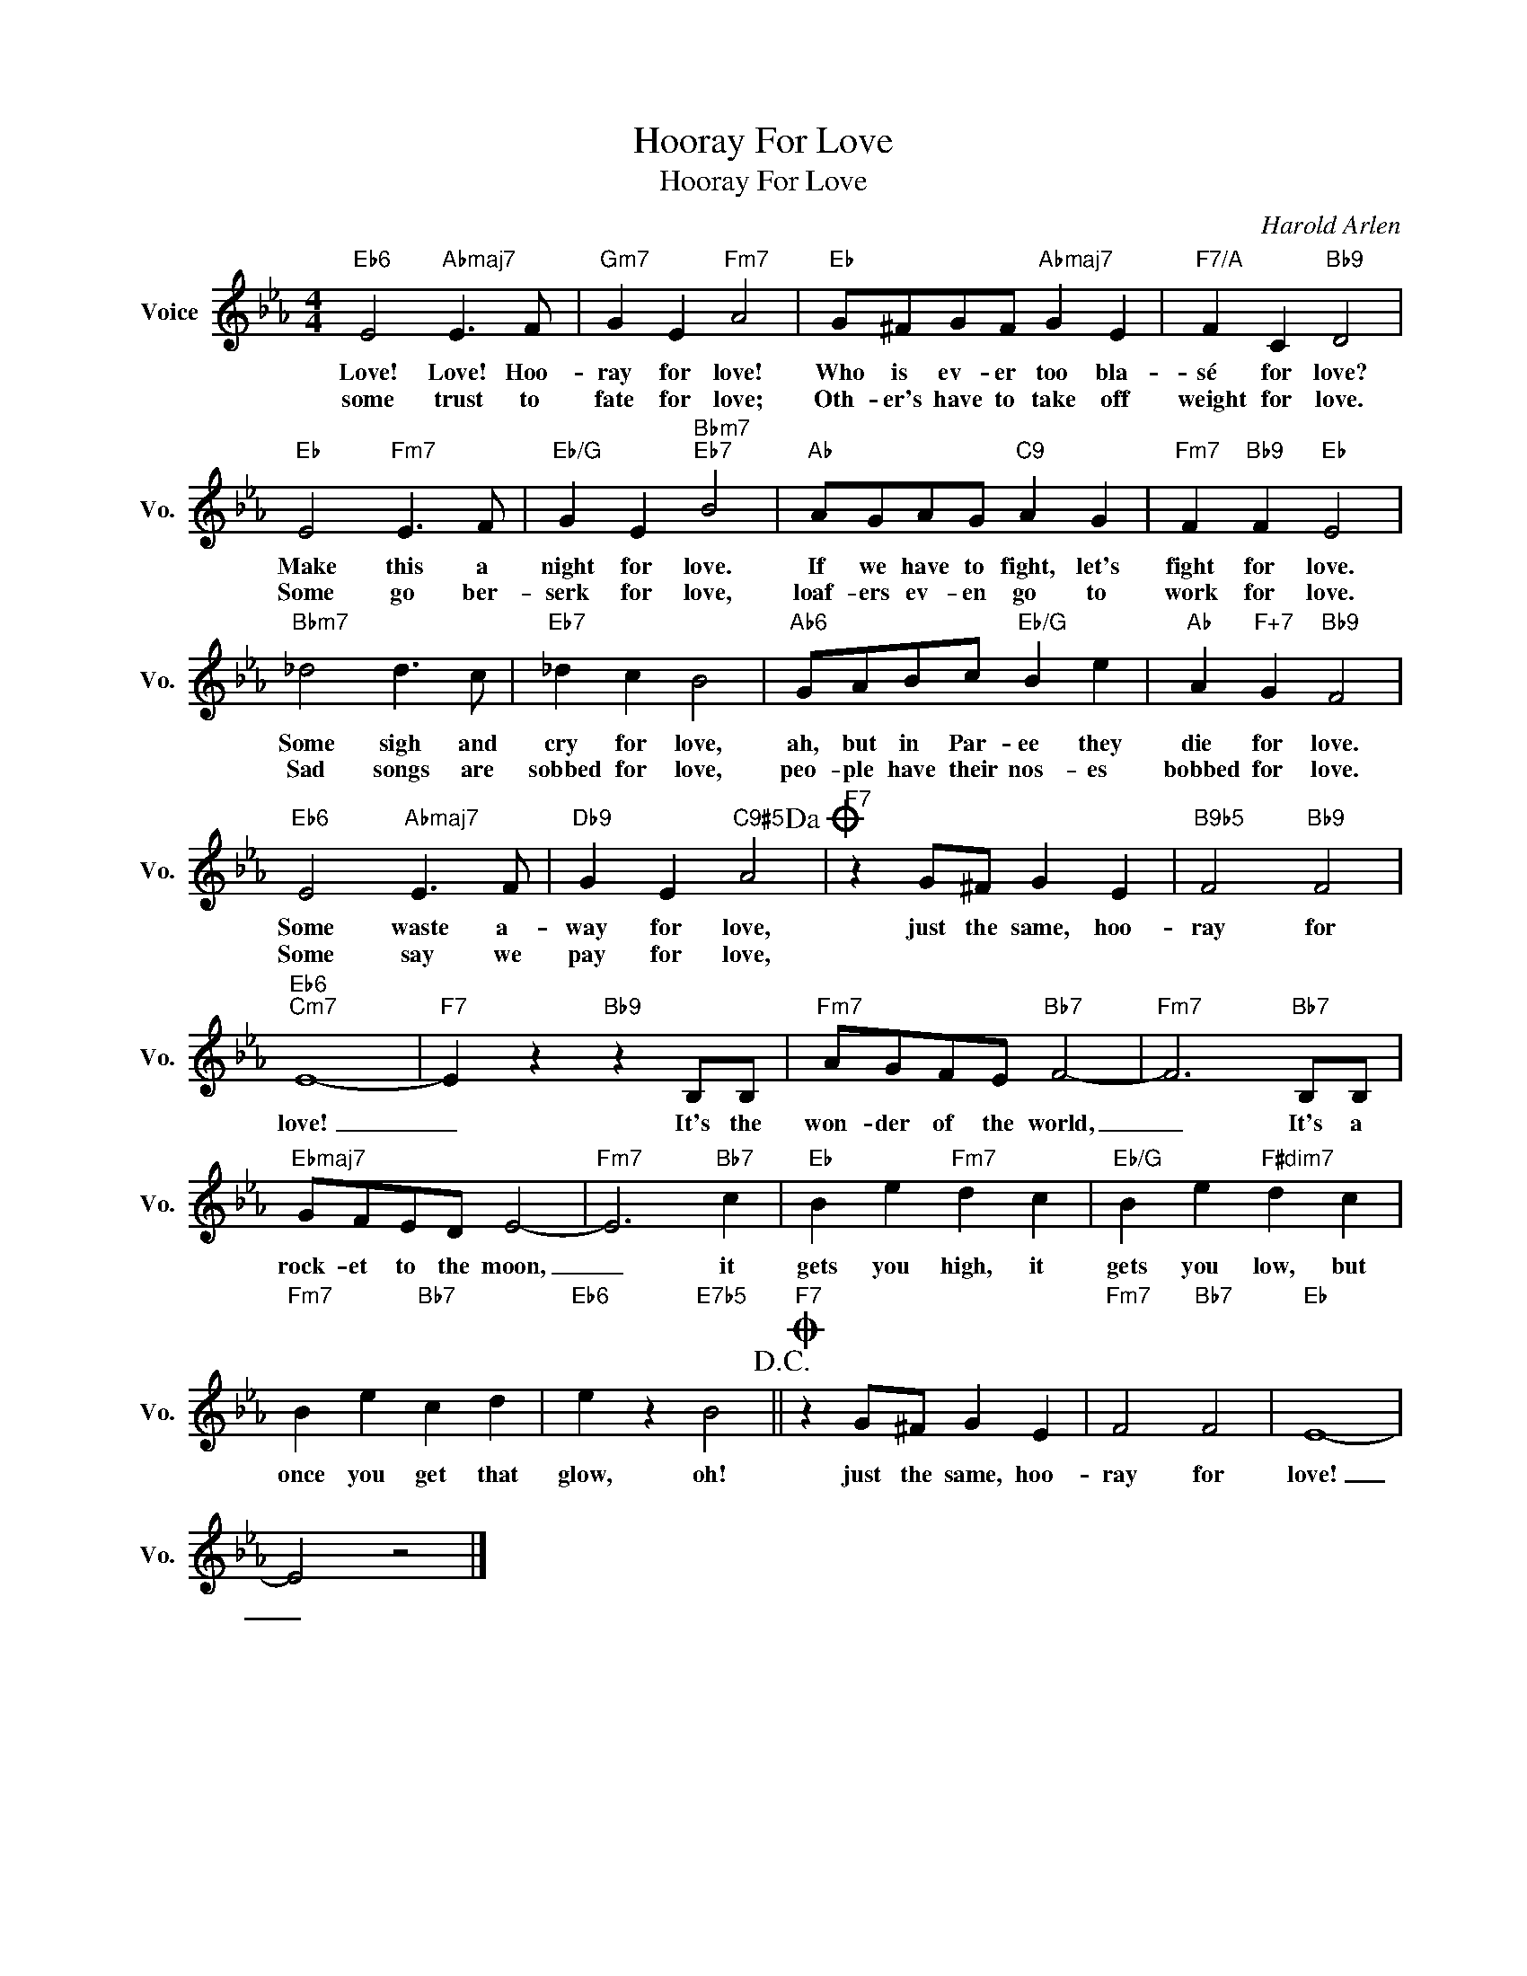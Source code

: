 X:1
T:Hooray For Love
T:Hooray For Love
C:Harold Arlen
Z:All Rights Reserved
L:1/4
M:4/4
K:Eb
V:1 treble nm="Voice" snm="Vo."
%%MIDI program 0
V:1
"Eb6" E2"Abmaj7" E3/2 F/ |"Gm7" G E"Fm7" A2 |"Eb" G/^F/G/F/"Abmaj7" G E |"F7/A" F C"Bb9" D2 | %4
w: Love! Love! Hoo-|ray for love!|Who is ev- er too bla-|sé for love?|
w: some trust to|fate for love;|Oth- er's have to take off|weight for love.|
"Eb" E2"Fm7" E3/2 F/ |"Eb/G" G E"Bbm7""Eb7" B2 |"Ab" A/G/A/G/"C9" A G |"Fm7" F"Bb9" F"Eb" E2 | %8
w: Make this a|night for love.|If we have to fight, let's|fight for love.|
w: Some go ber-|serk for love,|loaf- ers ev- en go to|work for love.|
"Bbm7" _d2 d3/2 c/ |"Eb7" _d c B2 |"Ab6" G/A/B/c/"Eb/G" B e |"Ab" A"F+7" G"Bb9" F2 | %12
w: Some sigh and|cry for love,|ah, but in Par- ee they|die for love.|
w: Sad songs are|sobbed for love,|peo- ple have their nos- es|bobbed for love.|
"Eb6" E2"Abmaj7" E3/2 F/ |"Db9" G E"C9#5" A2!dacoda! |"F7" z G/^F/ G E |"B9b5" F2"Bb9" F2 | %16
w: Some waste a-|way for love,|just the same, hoo-|ray for|
w: Some say we|pay for love,|||
"Eb6""Cm7" E4- |"F7" E z"Bb9" z B,/B,/ |"Fm7" A/G/F/E/"Bb7" F2- |"Fm7" F3"Bb7" B,/B,/ | %20
w: love!|_ It's the|won- der of the world,|_ It's a|
w: ||||
"Ebmaj7" G/F/E/D/ E2- |"Fm7" E3"Bb7" c |"Eb" B e"Fm7" d c |"Eb/G" B e"F#dim7" d c | %24
w: rock- et to the moon,|_ it|gets you high, it|gets you low, but|
w: ||||
"Fm7" B e"Bb7" c d |"Eb6" e z"E7b5" B2!D.C.! ||O"F7" z G/^F/ G E |"Fm7" F2"Bb7" F2 |"Eb" E4- | %29
w: once you get that|glow, oh!|just the same, hoo-|ray for|love!|
w: |||||
 E2 z2 |] %30
w: _|
w: |

